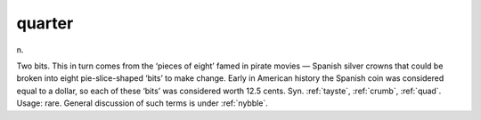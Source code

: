 .. _quarter:

============================================================
quarter
============================================================

n\.

Two bits.
This in turn comes from the ‘pieces of eight’ famed in pirate movies — Spanish silver crowns that could be broken into eight pie-slice-shaped ‘bits’ to make change.
Early in American history the Spanish coin was considered equal to a dollar, so each of these ‘bits’ was considered worth 12.5 cents.
Syn.
:ref:`tayste`\, :ref:`crumb`\, :ref:`quad`\.
Usage: rare.
General discussion of such terms is under :ref:`nybble`\.


